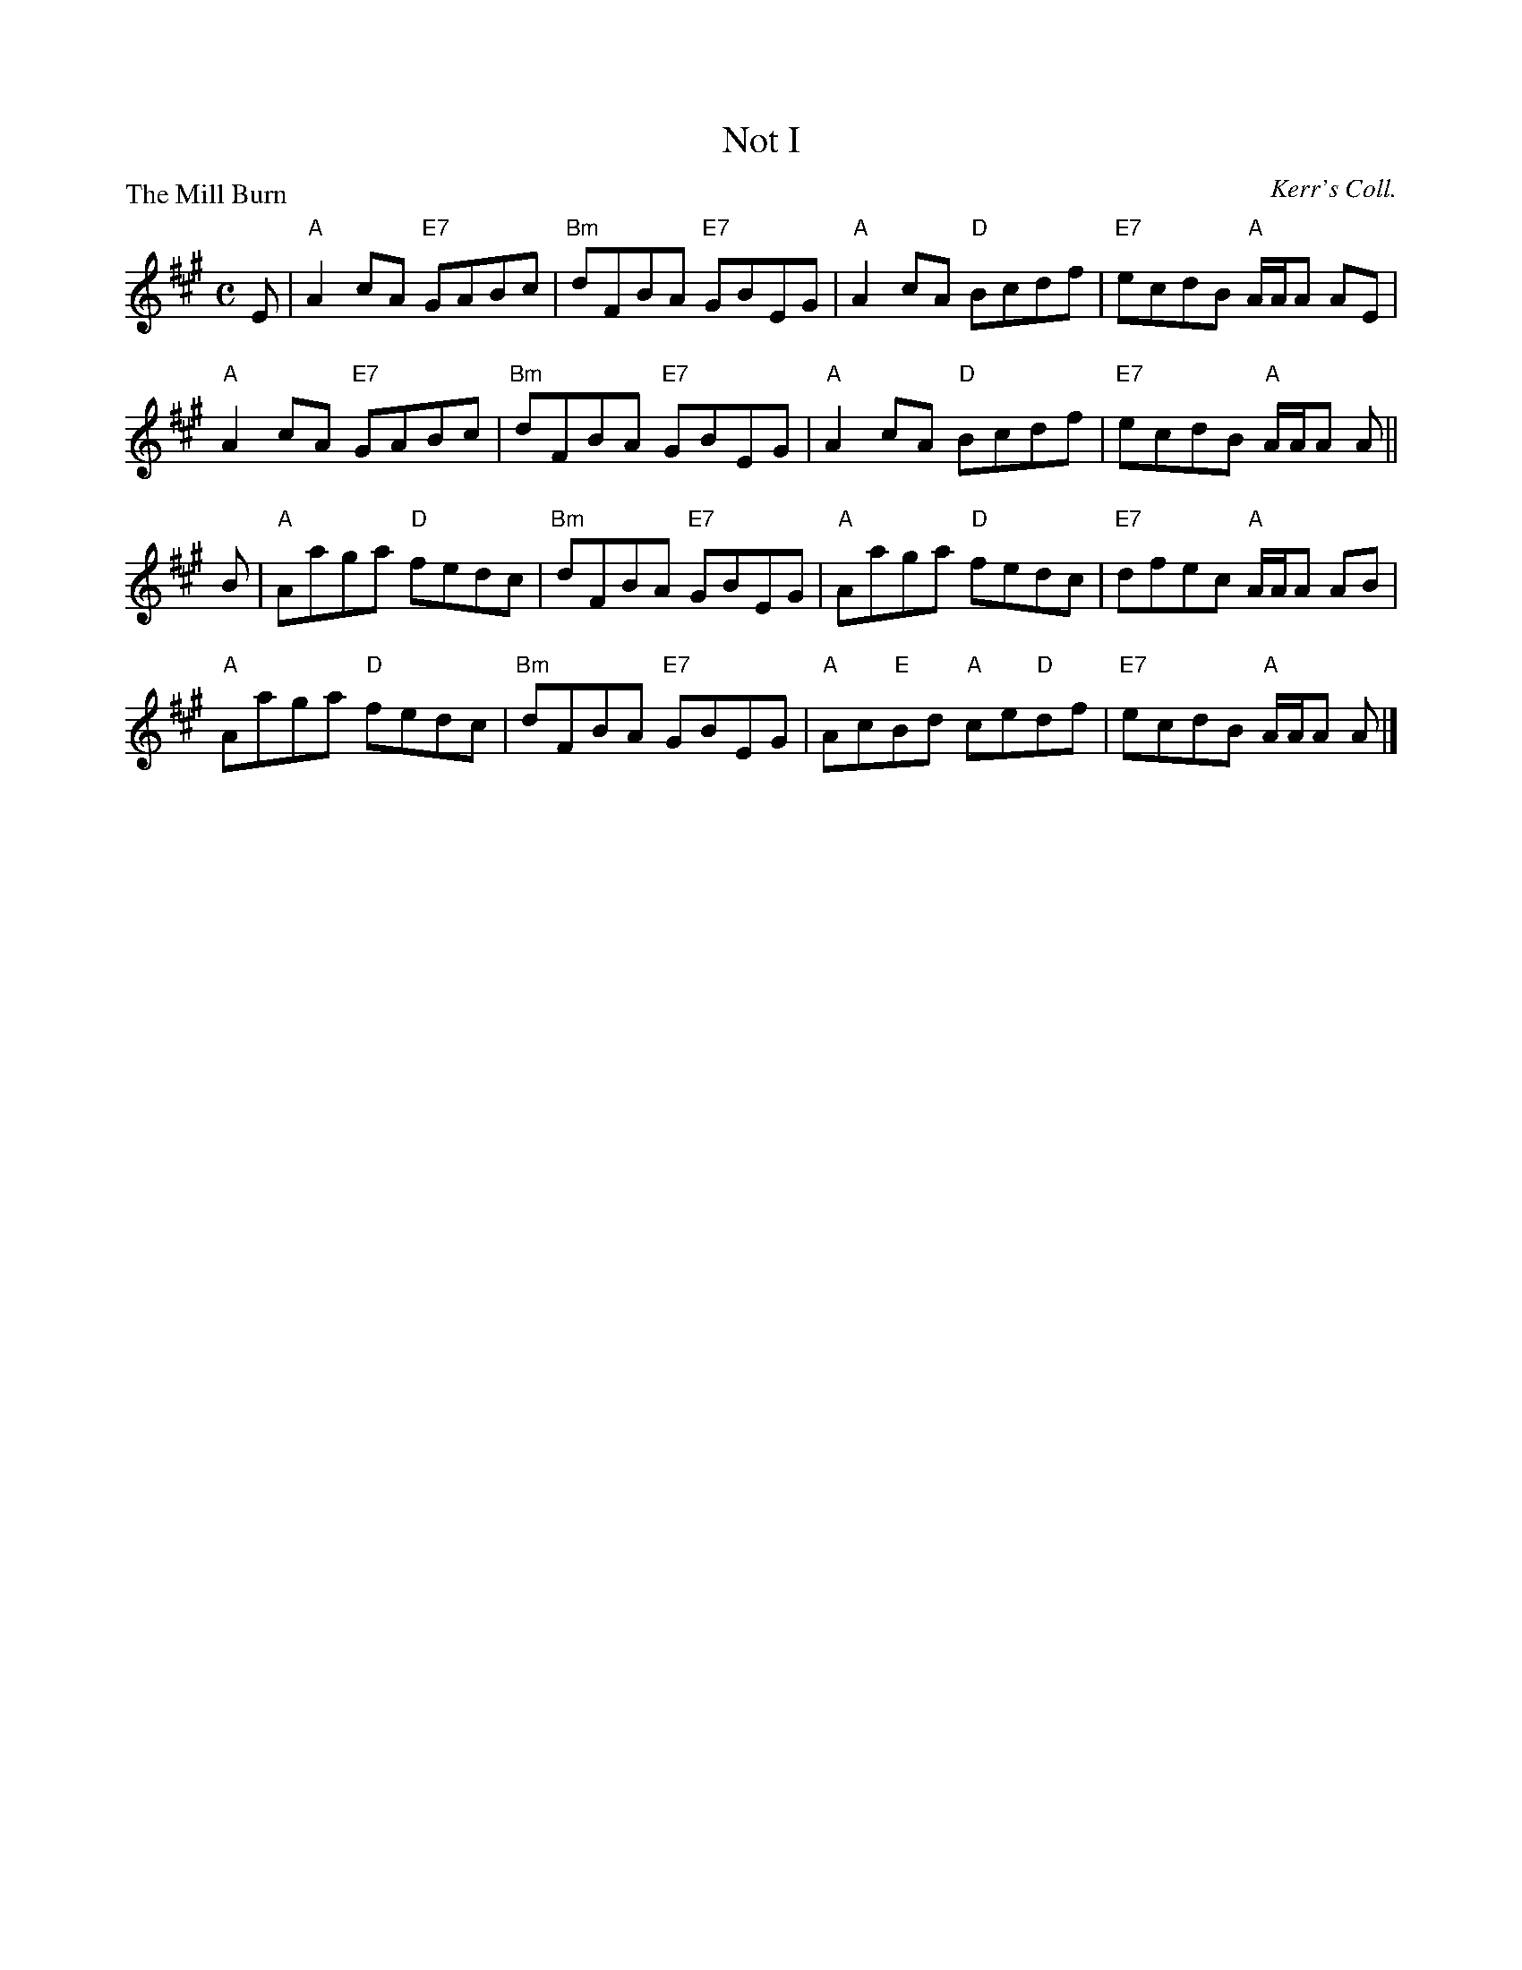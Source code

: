 X:2812
T:Not I
P:The Mill Burn
C:Kerr's Coll.
R:Reel (8x32)
B:RSCDS 28-12
Z:Anselm Lingnau <anselm@strathspey.org>
M:C
L:1/8
K:A
E|"A"A2cA "E7"GABc|"Bm"dFBA "E7"GBEG|"A"A2cA "D"Bcdf|"E7"ecdB "A"A/A/A AE|
  "A"A2cA "E7"GABc|"Bm"dFBA "E7"GBEG|"A"A2cA "D"Bcdf|"E7"ecdB "A"A/A/A A||
B|"A"Aaga "D"fedc|"Bm"dFBA "E7"GBEG|"A"Aaga "D"fedc|"E7"dfec "A"A/A/A AB|
  "A"Aaga "D"fedc|"Bm"dFBA "E7"GBEG|"A"Ac"E"Bd "A"ce"D"df|"E7"ecdB "A"A/A/A A|]
